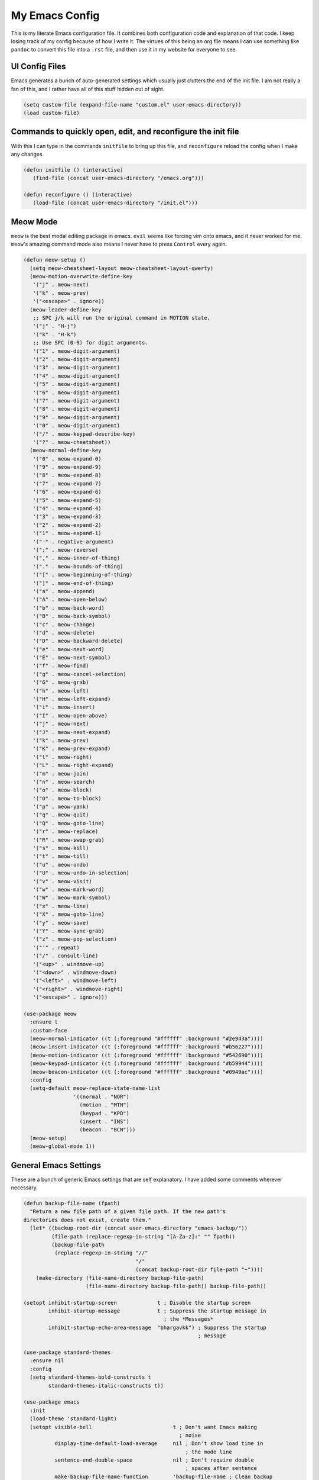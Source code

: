 ===============
My Emacs Config
===============


This is my literate Emacs configuration file. It combines both
configuration code and explanation of that code. I keep losing track of
my config because of how I write it. The virtues of this being an org
file means I can use something like ``pandoc`` to convert this file into
a ``.rst`` file, and then use it in my website for everyone to see.

UI Config Files
===============

Emacs generates a bunch of auto-generated settings which usually just
clutters the end of the init file. I am not really a fan of this, and I
rather have all of this stuff hidden out of sight.

.. code:: commonlisp

   (setq custom-file (expand-file-name "custom.el" user-emacs-directory))
   (load custom-file)

Commands to quickly open, edit, and reconfigure the init file
=============================================================

With this I can type in the commands ``initfile`` to bring up this file,
and ``reconfigure`` reload the config when I make any changes.

.. code:: commonlisp

   (defun initfile () (interactive)
      (find-file (concat user-emacs-directory "/emacs.org")))

   (defun reconfigure () (interactive)
      (load-file (concat user-emacs-directory "/init.el")))

Meow Mode
=========

``meow`` is the best modal editing package in emacs. ``evil`` seems like
forcing vim onto emacs, and it never worked for me. ``meow``'s amazing
command mode also means I never have to press ``Control`` every again.

.. code:: commonlisp

   (defun meow-setup ()
     (setq meow-cheatsheet-layout meow-cheatsheet-layout-qwerty)
     (meow-motion-overwrite-define-key
      '("j" . meow-next)
      '("k" . meow-prev)
      '("<escape>" . ignore))
     (meow-leader-define-key
      ;; SPC j/k will run the original command in MOTION state.
      '("j" . "H-j")
      '("k" . "H-k")
      ;; Use SPC (0-9) for digit arguments.
      '("1" . meow-digit-argument)
      '("2" . meow-digit-argument)
      '("3" . meow-digit-argument)
      '("4" . meow-digit-argument)
      '("5" . meow-digit-argument)
      '("6" . meow-digit-argument)
      '("7" . meow-digit-argument)
      '("8" . meow-digit-argument)
      '("9" . meow-digit-argument)
      '("0" . meow-digit-argument)
      '("/" . meow-keypad-describe-key)
      '("?" . meow-cheatsheet))
     (meow-normal-define-key
      '("0" . meow-expand-0)
      '("9" . meow-expand-9)
      '("8" . meow-expand-8)
      '("7" . meow-expand-7)
      '("6" . meow-expand-6)
      '("5" . meow-expand-5)
      '("4" . meow-expand-4)
      '("3" . meow-expand-3)
      '("2" . meow-expand-2)
      '("1" . meow-expand-1)
      '("-" . negative-argument)
      '(";" . meow-reverse)
      '("," . meow-inner-of-thing)
      '("." . meow-bounds-of-thing)
      '("[" . meow-beginning-of-thing)
      '("]" . meow-end-of-thing)
      '("a" . meow-append)
      '("A" . meow-open-below)
      '("b" . meow-back-word)
      '("B" . meow-back-symbol)
      '("c" . meow-change)
      '("d" . meow-delete)
      '("D" . meow-backward-delete)
      '("e" . meow-next-word)
      '("E" . meow-next-symbol)
      '("f" . meow-find)
      '("g" . meow-cancel-selection)
      '("G" . meow-grab)
      '("h" . meow-left)
      '("H" . meow-left-expand)
      '("i" . meow-insert)
      '("I" . meow-open-above)
      '("j" . meow-next)
      '("J" . meow-next-expand)
      '("k" . meow-prev)
      '("K" . meow-prev-expand)
      '("l" . meow-right)
      '("L" . meow-right-expand)
      '("m" . meow-join)
      '("n" . meow-search)
      '("o" . meow-block)
      '("O" . meow-to-block)
      '("p" . meow-yank)
      '("q" . meow-quit)
      '("Q" . meow-goto-line)
      '("r" . meow-replace)
      '("R" . meow-swap-grab)
      '("s" . meow-kill)
      '("t" . meow-till)
      '("u" . meow-undo)
      '("U" . meow-undo-in-selection)
      '("v" . meow-visit)
      '("w" . meow-mark-word)
      '("W" . meow-mark-symbol)
      '("x" . meow-line)
      '("X" . meow-goto-line)
      '("y" . meow-save)
      '("Y" . meow-sync-grab)
      '("z" . meow-pop-selection)
      '("'" . repeat)
      '("/" . consult-line)
      '("<up>" . windmove-up)
      '("<down>" . windmove-down)
      '("<left>" . windmove-left)
      '("<right>" . windmove-right)
      '("<escape>" . ignore)))

   (use-package meow
     :ensure t
     :custom-face
     (meow-normal-indicator ((t (:foreground "#ffffff" :background "#2e943a"))))
     (meow-insert-indicator ((t (:foreground "#ffffff" :background "#b56227"))))
     (meow-motion-indicator ((t (:foreground "#ffffff" :background "#542690"))))
     (meow-keypad-indicator ((t (:foreground "#ffffff" :background "#b59944"))))
     (meow-beacon-indicator ((t (:foreground "#ffffff" :background "#0949ac"))))
     :config
     (setq-default meow-replace-state-name-list
                   '((normal . "NOR")
                     (motion . "MTN")
                     (keypad . "KPD")
                     (insert . "INS")
                     (beacon . "BCN")))
     (meow-setup)
     (meow-global-mode 1))

General Emacs Settings
======================

These are a bunch of generic Emacs settings that are self explanatory. I
have added some comments wherever necessary.

.. code:: commonlisp

   (defun backup-file-name (fpath)
     "Return a new file path of a given file path. If the new path's
   directories does not exist, create them."
     (let* ((backup-root-dir (concat user-emacs-directory "emacs-backup/"))
            (file-path (replace-regexp-in-string "[A-Za-z]:" "" fpath))
            (backup-file-path
             (replace-regexp-in-string "//"
                                       "/"
                                       (concat backup-root-dir file-path "~"))))
       (make-directory (file-name-directory backup-file-path)
                       (file-name-directory backup-file-path)) backup-file-path))

   (setopt inhibit-startup-screen             t ; Disable the startup screen
           inhibit-startup-message            t ; Suppress the startup message in
                                                ; the *Messages*
           inhibit-startup-echo-area-message  "bhargavkk") ; Suppress the startup
                                                           ; message

   (use-package standard-themes
     :ensure nil
     :config
     (setq standard-themes-bold-constructs t
           standard-themes-italic-constructs t))

   (use-package emacs
     :init
     (load-theme 'standard-light)
     (setopt visible-bell                          t ; Don't want Emacs making
                                                     ; noise
             display-time-default-load-average     nil ; Don't show load time in
                                                       ; the mode line
             sentence-end-double-space             nil ; Don't require double
                                                       ; spaces after sentence
             make-backup-file-name-function        'backup-file-name ; Clean backup
                                                                     ; files
             mouse-wheel-tilt-scroll               t ; Enable horizontal scrollin
             mouse-wheel-flip-direction            t ; Reverse mouse wheel scroll
             column-number-mode                    t ; Show the current column
                                                     ; number
             size-indication-mode                  t ; Show the size of the buffer
                                                     ; in the modeline
             require-final-newline                 t ; Always ensure files end with
                                                     ; a newline
             tab-always-indent                     'complete
             indicate-buffer-boundaries            'left ; Show buffer boundaries
                                                         ; on the left side
             use-short-answers                     t ; Use 'y'/'n' instead of
                                                     ; 'yes'/'no' for yes/no
                                                     ; prompts
             save-interprogram-paste-before-kill   t ; Save text to the clipboard
                                                     ; before killing it
             history-length                        2 ; Limit the saved minibuffer
                                                     ; history to the last 25
                                                     ; entries
             read-buffer-completion-ignore-case    t ; Ignore case when completing
                                                     ; buffer names
             read-file-name-completion-ignore-case t ; Ignore case when completing
                                                     ; file names
             find-file-suppress-same-file-warnings t ; Just redirect to the
                                                     ; existing buffer
             backward-delete-char-untabify-method  'nil) ; Make backspace remove
                                                         ; entire indents

     (when (boundp 'read-extended-command-predicate)
       (setq read-extended-command-predicate
         #'command-completion-default-include-p))

     (setq minibuffer-prompt-properties
       '(read-only t cursor-intangible t face minibuffer-prompt))
     (add-hook 'minibuffer-setup-hook #'cursor-intangible-mode)

     (setq-default major-mode                     'text-mode
                   fill-column                    80
                   tab-width                      4
                   indent-tabs-mode               nil
                   cursor-in-non-selected-windows t
                   bidi-display-reordering        nil
                   create-lockfiles               nil
                   word-wrap                      t
                   cursor-type                    'bar)

     (when (member "CommitMonoOneAndHalf" (font-family-list))
       (set-face-attribute 'default nil :font "CommitMonoOneAndHalf" :height 200)
       (set-face-attribute 'fixed-pitch nil :font "CommitMonoOneAndHalf" :height 200))

     :config
     (tooltip-mode -1)      ; Remove tooltips
     (blink-cursor-mode -1) ; Stop cursor from blinking

     :hook ((before-save . delete-trailing-whitespace)) ; Delete trailing whitespaces

     :bind (("<escape>" . keyboard-escape-quit) ; Quit on escape
            ("C-x C-z" . nil)                   ; Unset suspend-frame
            ("C-<wheel-up>" . nil)              ; Unset text scale up
            ("C-<wheel-down>" . nil)            ; Unset text scale down
            ("C-x C-r" . recentf)
            :map minibuffer-mode-map
            ("TAB" . minibuffer-complete)))     ; Minibuffer completion on tab

   ;; Automatch brackets
   (use-package electric-pair
     :ensure nil
     :hook   prog-mode)

   ;; Display line numbers
   (use-package display-line-numbers
     :ensure nil
     :hook   prog-mode
     :init   (setopt display-line-numbers-width 3))

   ;; Nice line wrapping, instead of truncation
   (use-package visual-line
     :ensure nil
     :hook   text-mode)

   ;; Reread files from disk if changed
   (use-package autorevert
     :ensure nil
     :init   (setopt auto-revert-avoid-polling t
                     auto-revert-interval 5
                     auto-revert-verbose nil
                     auto-revert-check-vc-info t
                     global-auto-revert-non-file-buffers t)
     :config (global-auto-revert-mode))

   ;; Save minibuffer history
   (use-package savehist
     :ensure nil
     :config (savehist-mode))

   ;; Pixel perfect scroll
   (use-package pixel-scroll
     :ensure nil
     :config (pixel-scroll-precision-mode))

   ;; Fringe settings
   (use-package fringe
     :ensure nil
     :config (set-fringe-mode 10))

   ;; Yanking should replace selection
   (use-package delsel
     :ensure nil
     :config (delete-selection-mode t))

   ;; Improve performance for files with long lines
   (use-package so-long
     :ensure nil
     :config (global-so-long-mode t))

   ;; Remember recently open files
   (use-package recentf
     :ensure nil
     :init
     (setopt recentf-max-saved-items 1000
         recentf-exclude (list "\\.?cache" ".cask" "url" "COMMIT_EDITMSG\\'" "bookmarks"
                   "\\.\\(?:gz\\|gif\\|svg\\|png\\|jpe?g\\|bmp\\|xpm\\)$"
                   "\\.?ido\\.last$" "\\.revive$" "/G?TAGS$" "/.elfeed/"
                   "^/tmp/" "^/var/folders/.+$" "^/ssh:" "/persp-confs/"
                   (lambda (file) (file-in-directory-p file package-user-dir))))
     :config (recentf-mode t))

   ;; Remember cursor positions in files
   (use-package saveplace
     :ensure nil
     :config (save-place-mode t))

   ;; eshell config
   (use-package eshell
     :defer t
     :config
      (add-hook 'eshell-preoutput-filter-functions
            'ansi-color-filter-apply))

   ;; Moving between windows. Lends itself well to =meow=.
   ;; Using meow just have to press "<space> <arrow-key>".
   (use-package windmove
     :ensure nil
     :init   (windmove-default-keybindings 'control))

   ;; Neatly distinguish between two files of the same name with different paths.
   (use-package uniquify
     :ensure nil
     :init   (setopt uniquify-buffer-name-style 'forward))

   ;; Some frame enhancements
   (use-package frame
     :ensure nil
     :hook   (window-setup . window-divider-mode)
     :init   (setopt window-divider-default-places       t   ; Enable window
                                                             ; dividers in Emacs
                     window-divider-default-bottom-width 1   ; Set the width of the
                                                             ; divider at the
                                                             ; bottom to 1
                     window-divider-default-right-width  1)) ; Set the width of the
                                                             ; divider on the right
                                                             ; side to 1

   ;; Minibuffer enhancements
   (use-package minibuffer
     :ensure nil
     :init
     (setopt completion-cycle-threshold   1 ; TAB cycles candidates
             completions-detailed         t ; Show annotations
             completion-styles            '(basic initials substring) ; Styles to
                                                                      ; match input
                                                                      ; to
                                                                      ; candidates
             completion-auto-help         'always ; Always open completion
             completions-max-height       20 ; Set arbitrary max height
             completions-format           'one-column ; One-column display
             completions-group            t ; Group completions
             completion-auto-select       'second-tab)) ; Eagerly auto-select on second TAB

… the rest
==========

WhichKey
--------

One the packages of all time. Displays what keys can be pressed at the
start of a keychord.

.. code:: commonlisp

   (use-package which-key
     :ensure t
     :config (which-key-mode))

Mac Nonsense
------------

So, for some reason when I run Emacs in MacOS, it does not inherit the
shell environment. So stuff like the ``PATH`` variable simply do not
work! ``exec-path-from-shell`` fixes that.

.. code:: commonlisp

   (use-package exec-path-from-shell
     :ensure t
     :if     (memq window-system '(mac ns))
     :config (exec-path-from-shell-initialize))

Minibuffer Enhancements
-----------------------

``vertico`` provides a performant and minimalistic vertical completion
UI based on the default Emacs completion system. Just gives a nice list
of possible commands in the minbuffer directly.

.. code:: commonlisp

   (use-package vertico
     :ensure t
     :init
     (vertico-mode))

``marginalia`` adds annotations to minibuffer options

.. code:: commonlisp

   (use-package marginalia
     :init
     (marginalia-mode))

``consult`` provides search and navigation commands based on the Emacs
completion function completing-read. Completion allows you to quickly
select an item from a list of candidates.

.. code:: commonlisp

   (use-package consult
     :ensure t
     :bind   (("C-x b" . consult-buffer)   ; orig. switch-to-buffer
              ("C-x C-b" . consult-buffer)
              ("M-y"   . consult-yank-pop) ; orig. yank-pop
              ("C-s" . consult-line)       ; Alternative: rebind C-s to use
              ("M-s o" . consult-outline)) ; outline
     :config
     (setq consult-narrow-key "<"))

``orderless`` provides an orderless completion style that divides the
pattern into space-separated components, and matches candidates that
match all of the components in any order.

.. code:: commonlisp

   (use-package orderless
     :ensure t
     :custom
     (completion-styles '(orderless basic))
     (completion-category-overrides '((file (styles basic partial-completion)))))

``corfu`` gives nice popup completion-at-point.

.. code:: commonlisp

   (use-package corfu
     :ensure t
     :init
     (global-corfu-mode)
     :bind
     (:map corfu-map
           ("SPC" . corfu-insert-separator)
           ("C-n" . corfu-next)
           ("C-p" . corfu-previous)))

   ;; Part of corfu
   (use-package corfu-popupinfo
     :after corfu
     :ensure nil
     :hook (corfu-mode . corfu-popupinfo-mode)
     :custom
     (corfu-popupinfo-delay '(0.25 . 0.1))
     (corfu-popupinfo-hide nil)
     :config
     (corfu-popupinfo-mode))

   ;; Pretty icons for corfu
   (use-package kind-icon
     :if (display-graphic-p)
     :ensure t
     :after corfu
     :config
     (add-to-list 'corfu-margin-formatters #'kind-icon-margin-formatter))

``cape`` provides completion at point extensions which can be used in
combination with ``corfu``.

.. code:: commonlisp

   (use-package cape
     :ensure t
     :init
     (add-to-list 'completion-at-point-functions #'cape-dabbrev)
     (add-to-list 'completion-at-point-functions #'cape-file))

Starting Buffer
---------------

``enlight`` is nice starting buffer package. Needs the ``grid`` package
for nice layouts.

.. code:: commonlisp

   (use-package grid
     :init
     (unless (package-installed-p 'grid)
       (package-vc-install
        '(grid
          :vc-backend Git
          :url "https://github.com/ichernyshovvv/grid.el"
          :branch "master"))))

   (defface enlight-violet
     '((t (:foreground "#542690" :width expanded)))
     "Violet face for dashboard.")

   (defvar enlight-emacs
         (propertize
          "███████╗███╗   ███╗ █████╗  ██████╗███████╗
       ██╔════╝████╗ ████║██╔══██╗██╔════╝██╔════╝
       █████╗  ██╔████╔██║███████║██║     ███████╗
       ██╔══╝  ██║╚██╔╝██║██╔══██║██║     ╚════██║
       ███████╗██║ ╚═╝ ██║██║  ██║╚██████╗███████║
       ╚══════╝╚═╝     ╚═╝╚═╝  ╚═╝ ╚═════╝╚══════╝"
          'face 'enlight-violet))

   (use-package enlight
     :ensure t
     :init
     (setopt initial-buffer-choice #'enlight)
     :custom
     (enlight-content
      (concat
       (grid-get-box `(:align center :content ,enlight-emacs  :width 80))
       "\n\n"
       (grid-get-box
        `(:align center
                 :width 80
                 :content
                 ,(enlight-menu
                   '(("Files"
                      ("Recent" (consult-recent-file) "r"))
                     ("Other"
                      ("Projects" project-switch-project "p")))))))))

Olivetti Mode
-------------

Very important mode, centers text in screen, so that I am not creening
left when I type.

.. code:: commonlisp

   (use-package olivetti
     :ensure t)

   (require 'auto-olivetti)
   (setopt auto-olivetti-enabled-modes '(text-mode prog-mode))
   (auto-olivetti-mode)

   (setq-default olivetti-body-width 100)

Modeline
--------

``solaire-mode`` makes the modeline look more distinct.

.. code:: commonlisp

   (use-package solaire-mode
     :config
     (solaire-global-mode +1))

Make modeline better man.

.. code:: commonlisp

   (set-face-attribute 'mode-line nil
                       :box nil)

.. code:: commonlisp

   (defun vc-branch-name (file backend)
     "Return capitalized VC branch name for FILE with BACKEND."
     (when-let* ((rev (vc-working-revision file backend))
                 (branch (or (vc-git--symbolic-ref file)
                             (substring rev 0 7))))
       branch))

   (defun vc-branch ()
     '(:eval
       (when-let* (((mode-line-window-selected-p))
                   (file (buffer-file-name))
                   (backend (vc-backend file)))
         (vc-branch-name file backend))))

   (setq-default mode-line-format
                 '("%e"
                   (:eval (meow-indicator))
                   " "
                   (:eval (propertize (buffer-name) 'face 'bold))
                   " | [%m]"
                   (:eval (cond
                           (buffer-read-only " [Ω] ")
                           ((buffer-modified-p) " [Δ] ")
                           (t " [λ] ")))
                   (:eval (when vc-mode
                          (concat "[" (substring vc-mode 5)"]"))) ;; Extracts branch name
                   " %4l:%3c"
                   ))

Git Status
----------

.. code:: commonlisp

   (use-package magit
     :ensure t)

Programming Stuff
=================

.. code:: commonlisp

   (use-package racket-mode
     :defer t
     :ensure t)

   (use-package eglot
     ;; no :ensure t here because it's built-in
     :defer t
     :custom
     (eglot-send-changes-idle-time 0.1)
     (eglot-extend-to-xref t)              ; activate Eglot in referenced non-project files

     :config
     (setq eglot-highlight-symbol nil)
     (fset #'jsonrpc--log-event #'ignore)  ; massive perf boost---don't log every event
     ;; Sometimes you need to tell Eglot where to find the language server
     (setq-default eglot-workspace-configuration
             '((haskell
                (plugin
                 (stan
                  (globalOn . :json-false))))))
     (add-to-list 'eglot-server-programs
            '(racket-mode . ("racket" "-l" "racket-langserver")))
     (add-to-list 'eglot-server-programs '((c++-mode c-mode) "clangd")))'

   (add-hook 'racket-mode-hook 'eglot-ensure)
   (add-hook 'go-mode-hook     'eglot-ensure)
   (add-hook 'haskell-mode     'eglot-ensure)
   (add-hook 'c-mode           'eglot-ensure)
   (add-hook 'c++-mode         'eglot-ensure)
